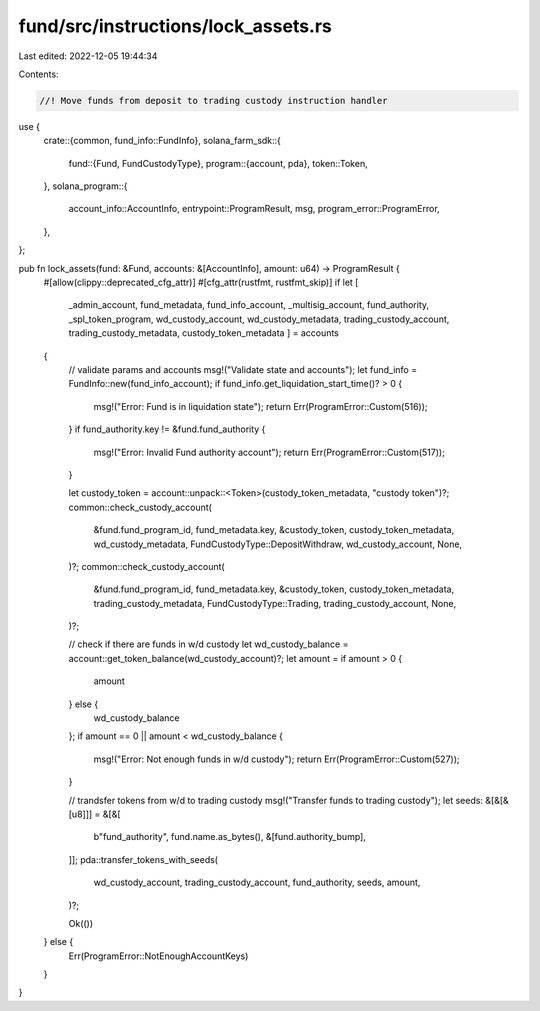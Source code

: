 fund/src/instructions/lock_assets.rs
====================================

Last edited: 2022-12-05 19:44:34

Contents:

.. code-block:: rs

    //! Move funds from deposit to trading custody instruction handler

use {
    crate::{common, fund_info::FundInfo},
    solana_farm_sdk::{
        fund::{Fund, FundCustodyType},
        program::{account, pda},
        token::Token,
    },
    solana_program::{
        account_info::AccountInfo, entrypoint::ProgramResult, msg, program_error::ProgramError,
    },
};

pub fn lock_assets(fund: &Fund, accounts: &[AccountInfo], amount: u64) -> ProgramResult {
    #[allow(clippy::deprecated_cfg_attr)]
    #[cfg_attr(rustfmt, rustfmt_skip)]
    if let [
        _admin_account,
        fund_metadata,
        fund_info_account,
        _multisig_account,
        fund_authority,
        _spl_token_program,
        wd_custody_account,
        wd_custody_metadata,
        trading_custody_account,
        trading_custody_metadata,
        custody_token_metadata
        ] = accounts
    {
        // validate params and accounts
        msg!("Validate state and accounts");
        let fund_info = FundInfo::new(fund_info_account);
        if fund_info.get_liquidation_start_time()? > 0 {
            msg!("Error: Fund is in liquidation state");
            return Err(ProgramError::Custom(516));
        }
        if fund_authority.key != &fund.fund_authority {
            msg!("Error: Invalid Fund authority account");
            return Err(ProgramError::Custom(517));
        }

        let custody_token = account::unpack::<Token>(custody_token_metadata, "custody token")?;
        common::check_custody_account(
            &fund.fund_program_id,
            fund_metadata.key,
            &custody_token,
            custody_token_metadata,
            wd_custody_metadata,
            FundCustodyType::DepositWithdraw,
            wd_custody_account,
            None,
        )?;
        common::check_custody_account(
            &fund.fund_program_id,
            fund_metadata.key,
            &custody_token,
            custody_token_metadata,
            trading_custody_metadata,
            FundCustodyType::Trading,
            trading_custody_account,
            None,
        )?;

        // check if there are funds in w/d custody
        let wd_custody_balance = account::get_token_balance(wd_custody_account)?;
        let amount = if amount > 0 {
            amount
        } else {
            wd_custody_balance
        };
        if amount == 0 || amount < wd_custody_balance {
            msg!("Error: Not enough funds in w/d custody");
            return Err(ProgramError::Custom(527));
        }

        // trandsfer tokens from w/d to trading custody
        msg!("Transfer funds to trading custody");
        let seeds: &[&[&[u8]]] = &[&[
            b"fund_authority",
            fund.name.as_bytes(),
            &[fund.authority_bump],
        ]];
        pda::transfer_tokens_with_seeds(
            wd_custody_account,
            trading_custody_account,
            fund_authority,
            seeds,
            amount,
        )?;

        Ok(())
    } else {
        Err(ProgramError::NotEnoughAccountKeys)
    }
}



